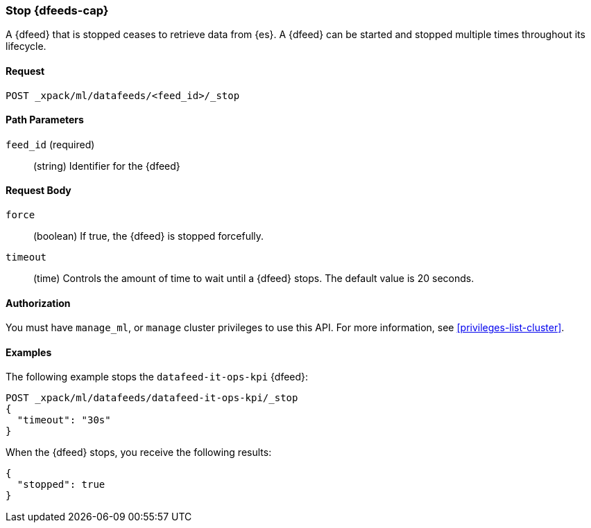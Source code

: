 //lcawley Verified example output 2017-04-11
[[ml-stop-datafeed]]
=== Stop {dfeeds-cap}

A {dfeed} that is stopped ceases to retrieve data from {es}.
A {dfeed} can be started and stopped multiple times throughout its lifecycle.

==== Request

`POST _xpack/ml/datafeeds/<feed_id>/_stop`

//===== Description

==== Path Parameters

`feed_id` (required)::
  (string) Identifier for the {dfeed}

==== Request Body

`force`::
  (boolean) If true, the {dfeed} is stopped forcefully.

`timeout`::
  (time) Controls the amount of time to wait until a {dfeed} stops.
  The default value is 20 seconds.


==== Authorization

You must have `manage_ml`, or `manage` cluster privileges to use this API.
For more information, see <<privileges-list-cluster>>.

==== Examples

The following example stops the `datafeed-it-ops-kpi` {dfeed}:

[source,js]
--------------------------------------------------
POST _xpack/ml/datafeeds/datafeed-it-ops-kpi/_stop
{
  "timeout": "30s"
}
--------------------------------------------------
// CONSOLE
// TEST[skip:todo]

When the {dfeed} stops, you receive the following results:
[source,js]
----
{
  "stopped": true
}
----
